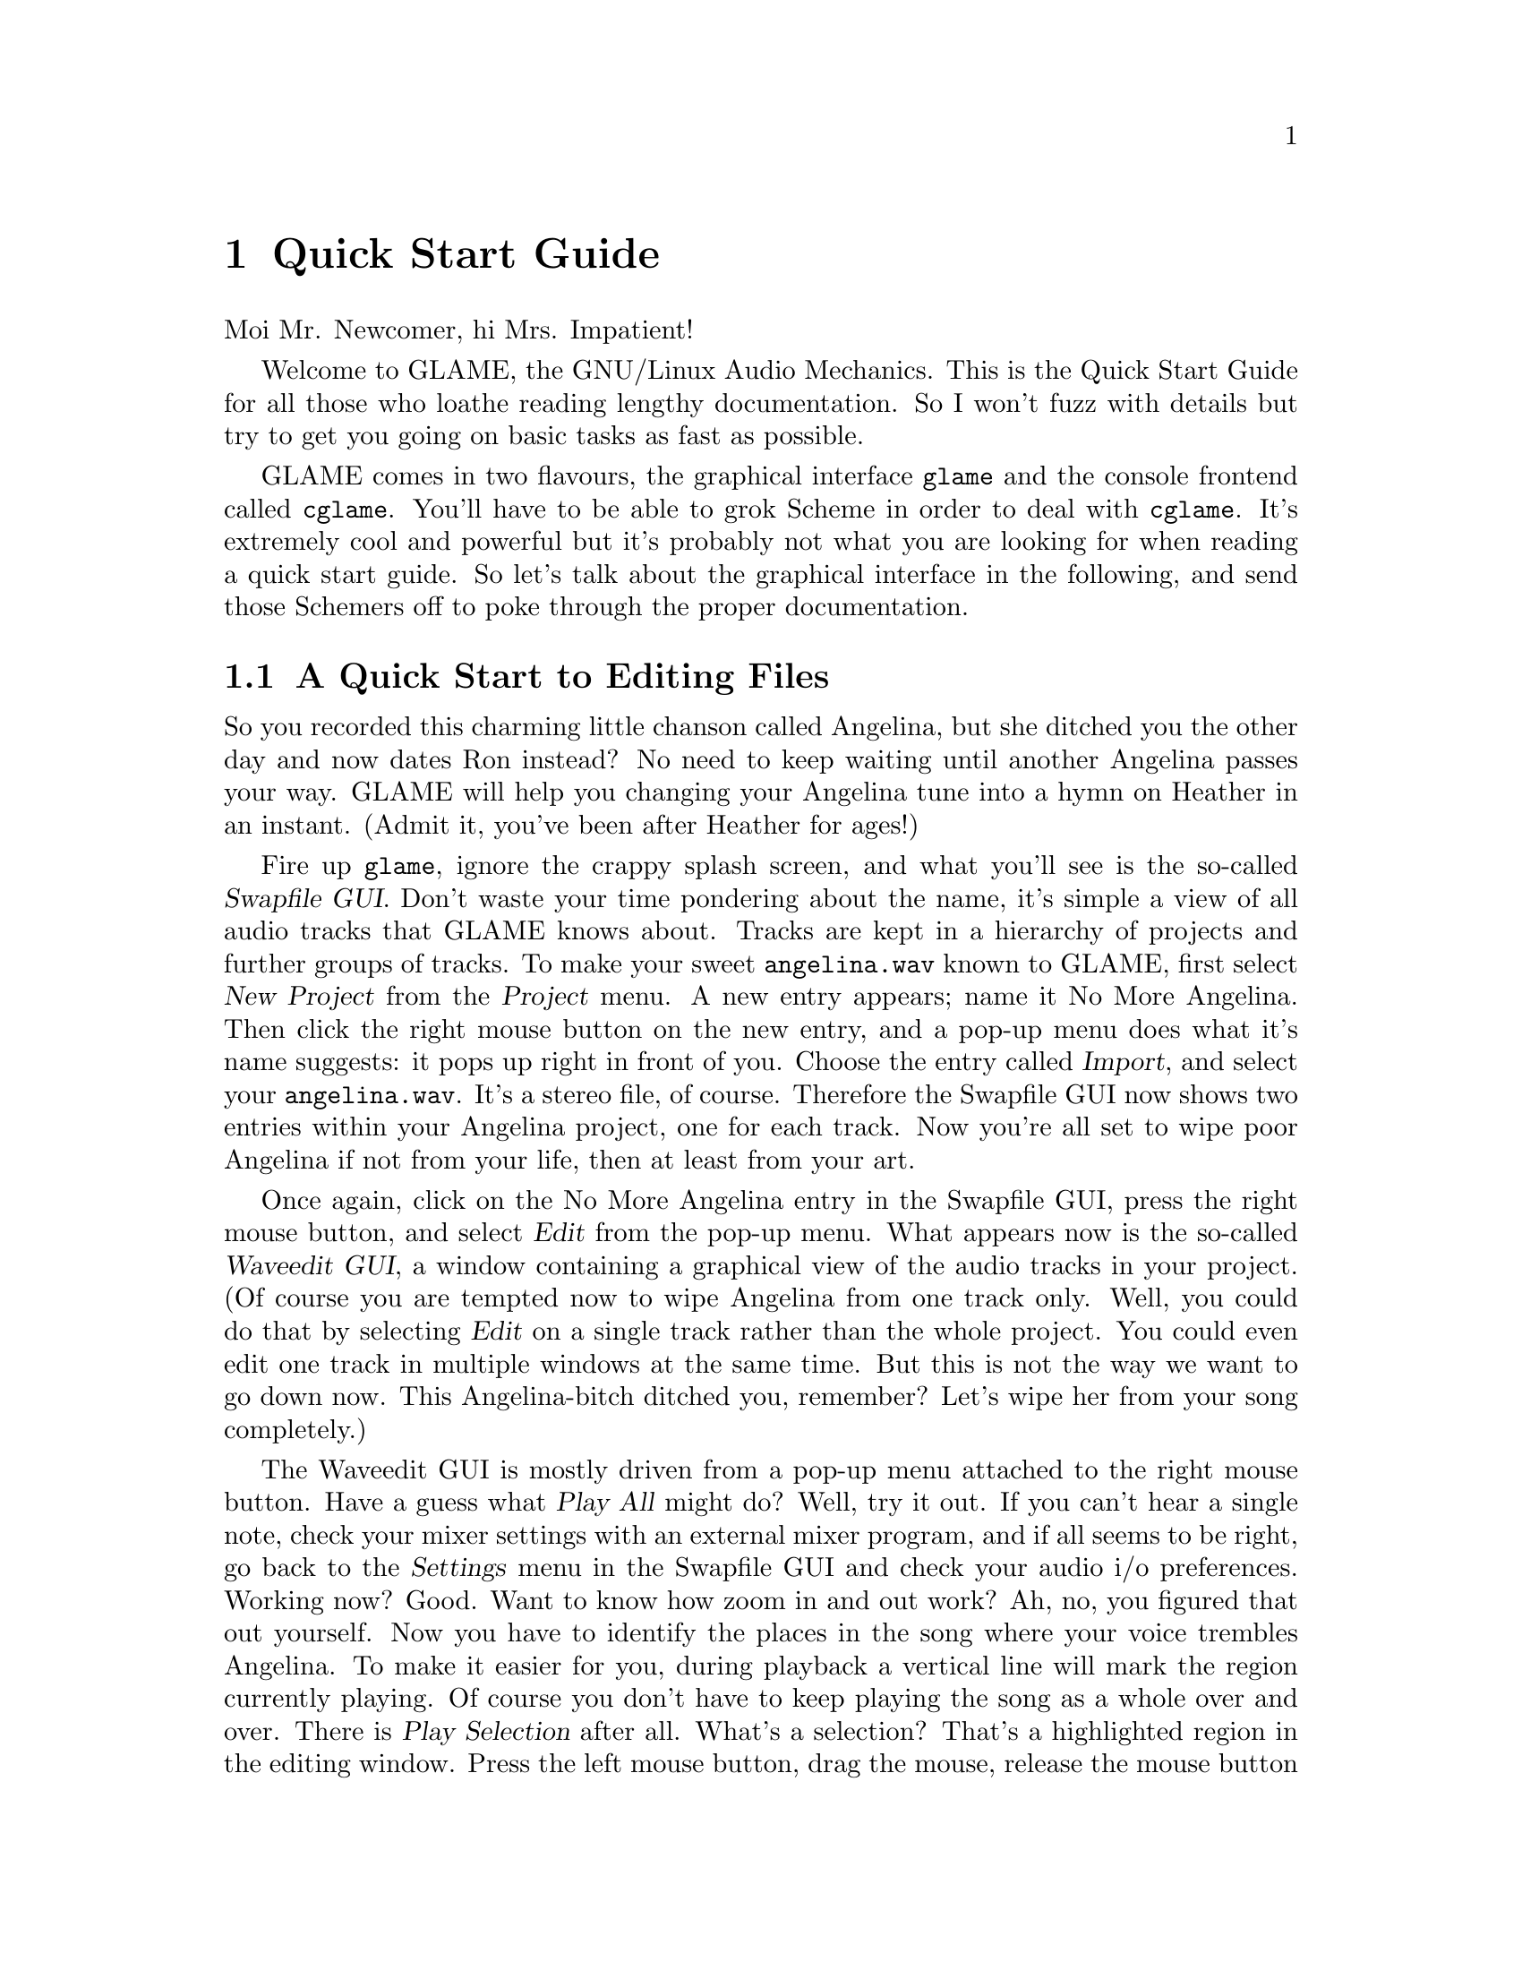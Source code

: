@comment $Id: quickstart.texi,v 1.1 2001/05/21 07:56:19 nold Exp $

@node Quick Start Guide, Graphical Frontend, Copying, Top
@chapter Quick Start Guide

Moi Mr. Newcomer, hi Mrs. Impatient! 

Welcome to GLAME, the GNU/Linux Audio Mechanics. This is the Quick Start Guide
for all those who loathe reading lengthy documentation. So I won't fuzz with
details but try to get you going on basic tasks as fast as possible.

GLAME comes in two flavours, the graphical interface @file{glame} and the
console frontend called @file{cglame}. You'll have to be able to grok Scheme in
order to deal with @file{cglame}. It's extremely cool and powerful but it's
probably not what you are looking for when reading a quick start guide. So let's
talk about the graphical interface in the following, and send those Schemers off
to poke through the proper documentation.

@menu
* Getawaywithher::	A quick start to editing files
* Getmeinthere::	A quick start to audio recording
* Gottagetbetter::	A quick start to filter networks
@end menu

@node Getawaywithher, Getmeinthere,, Quick Start Guide
@section A Quick Start to Editing Files

So you recorded this charming little chanson called Angelina, but she ditched
you the other day and now dates Ron instead? No need to keep waiting until
another Angelina passes your way. GLAME will help you changing your Angelina
tune into a hymn on Heather in an instant. (Admit it, you've been after Heather
for ages!)

Fire up @file{glame}, ignore the crappy splash screen, and what you'll see is
the so-called @dfn{Swapfile GUI}. Don't waste your time pondering about the
name, it's simple a view of all audio tracks that GLAME knows about. Tracks are
kept in a hierarchy of projects and further groups of tracks. To make your sweet
@file{angelina.wav} known to GLAME, first select @dfn{New Project} from the
@dfn{Project} menu. A new entry appears; name it No More Angelina. Then click
the right mouse button on the new entry, and a pop-up menu does what it's name
suggests: it pops up right in front of you. Choose the entry called
@dfn{Import}, and select your @file{angelina.wav}. It's a stereo file, of
course. Therefore the Swapfile GUI now shows two entries within your Angelina
project, one for each track. Now you're all set to wipe poor Angelina if not
from your life, then at least from your art.

Once again, click on the No More Angelina entry in the Swapfile GUI, press the
right mouse button, and select @dfn{Edit} from the pop-up menu. What appears now
is the so-called @dfn{Waveedit GUI}, a window containing a graphical view of the
audio tracks in your project. (Of course you are tempted now to wipe Angelina
from one track only. Well, you could do that by selecting @dfn{Edit} on a single
track rather than the whole project. You could even edit one track in multiple
windows at the same time. But this is not the way we want to go down now. This
Angelina-bitch ditched you, remember? Let's wipe her from your song completely.)

The Waveedit GUI is mostly driven from a pop-up menu attached to the right mouse
button. Have a guess what @dfn{Play All} might do? Well, try it out. If you
can't hear a single note, check your mixer settings with an external mixer
program, and if all seems to be right, go back to the @dfn{Settings} menu in the
Swapfile GUI and check your audio i/o preferences. Working now? Good. Want to
know how zoom in and out work? Ah, no, you figured that out yourself. Now you
have to identify the places in the song where your voice trembles Angelina. To
make it easier for you, during playback a vertical line will mark the region
currently playing. Of course you don't have to keep playing the song as a whole
over and over. There is @dfn{Play Selection} after all. What's a selection?
That's a highlighted region in the editing window. Press the left mouse button,
drag the mouse, release the mouse button again, and you'll get the trick. A lot
of things can be done with selections from the pop-up menu. They can for example
be played, zoomed into, cut, copied, and deleted. The latter is just what we
need now. Select each of the passages enchanting Angelina, deleted them, and
there she goes.

So what about Heather? We'll be with her in an instant, but we have to learn a
bit about recording first.

@node Getmeinthere, Gottagetbetter, Getawaywithher, Quick Start Guide
@section A Quick Start to Audio Recording

Back we are at the Swapfile GUI. Let's add a new project, and name it Oh
Heather. That's where you're going to record into. Well, not quite. You can't
record into a project, of course, you can only record into tracks. So you need to
pull a track out of thin air, two of them actually, as you're going to record
stereo. The right mouse button again acts as your magic wand. It will present
you a menu item @dfn{Add empty wave}, and that's exactly what you need now. Add
two empty tracks, select your Heather project, and open the Waveedit GUI on it,
using the @dfn{Edit} entry in the pop-up menu.

The editing window doesn't look too interesting at the moment but that's what
you'd expect from an empty file. It'll change soon, so go launch your favourite
mixer application, and prepare your system as well as yourself for recording.
Once both of you feel in shape, come back to the editing window. @dfn{Record at
marker} is the preferred item in the pop-up menu now. A panel will appear
containing the four buttons @dfn{Record}, @dfn{Pause}, @dfn{Stop}, and
@dfn{Cancel}. Hitting the first one will start the recording. Finding out about
the meaning of the others is left as an exercise to the reader. Don't think too
hard about it, though, as now is the time to give a c# Heather in your best
tremolo ever. You should've figured out to hit the @dfn{Stop} button by the time
you're done.

The rest is easy. In the Heather editing window, mark a selection only
containing you singing the name but none of the noise before and after. Pop-up
the menu with the right mouse button and hit @dfn{Copy}. Then move over to the
Angelina editing window, which should still be open. A click with the left mouse
button will mark a position in the song, and selecting @dfn{Paste} from the
pop-up menu will insert your Heather at this position. Where to insert the
section is entirely up to your artistic talent.

Not fancy enough to woo Heather, you feel? Read on.

@node Gottagetbetter,, Getmeinthere, Quick Start Guide
@section A Quick Start to Filter Networks

To brush up a selection from the Waveedit GUI, you can apply a single filter on
it. @dfn{Apply Filter} from the pop-up menu gets you going. But you can do even
better. Select @dfn{Apply Custom} and watch the @dfn{Filternetwork Editor} come
up. Here, you can not only apply a single filter, but a whole collection of
filters that interact with each other.

Think of the filter network as a factory of waves. It starts out on one or more
sources of sound waves, mangles the sound they produce, and finally sends it off
to one or several consumers. There is already a source in the network, called
@file{swapfile_in}, and a consumer called @file{swapfile_out}.  Don't mess with
them, as they were already set up by the Waveedit GUI to work on the selection
you marked. It is your task now to build the individual steps in the factory
itself. That is, what should be done to your sound, and in which order. To this
end, you can insert filters into the network. Those are your machines. Just hit
the right mouse button, and select one of the entries. A small icon will appear
depicting your new filter. Each filter has its inputs to the left, and its
outputs to the right. To connect two filters, you draw a line from the output of
the first to the input of the second, dragging the mouse with the left button
pressed down. Some filters do not possess both inputs and outputs. You'll note
this when one side of their icons is greyed out. Inputs and output in general
are not limited to a single connection. A filter will accept as many connections
as it can take, and reject any further.

For most filters, you want to tune their parameters, or their output will
probably not come close to what you intended. Press the right mouse button on
top of the filter image, and select the @dfn{Properties} entry. A new window
will show up, where you can tune the parameters to your liking. Once all
parameters are set, and all filters are connected, hit execute on the icon bar
on top. The already familiar four-button panel will appear, including an
intuitive @dfn{Start} that you most likely want to use now. When processing is
finished, go to the Waveedit GUI, and watch your modified Heather tracks.

What's left to do? Back to the Swapfile GUI. It's about time to finally rename
the No More Angelina project to Hymn to Heather. How? Go figure. You really
should have gotten a good feeling of how GLAME works by now. Next, get the
pop-up menu up on Hymn to Heather. Select @dfn{Export...}, and save your song
as, say, @file{heather.wav}. As you may have guessed, the suffix determines the
type of file Hymn to Heather is stored as. Want details on that one? Hey, enough
is enough! Go read the proper docs if you're that interested. Or try on of the
@dfn{Help} entries that will present you a context sensitive entry from the
manual. 

Well done, you may call yourself a GLAMEr now. A Lamer even, if you don't get up
immediately and present your new song to Heather. Off you go. Good luck!

